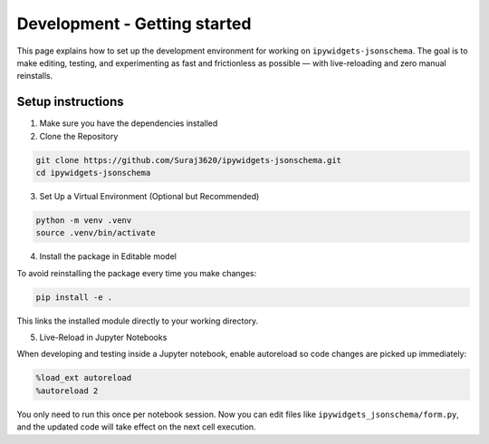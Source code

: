 Development - Getting started
=============================

This page explains how to set up the development environment for working on ``ipywidgets-jsonschema``. The goal is to make editing, testing, and experimenting as fast and frictionless as possible — with live-reloading and zero manual reinstalls.



Setup instructions
------------------
1. Make sure you have the dependencies installed

2. Clone the Repository

.. code-block:: bash

        git clone https://github.com/Suraj3620/ipywidgets-jsonschema.git
        cd ipywidgets-jsonschema

3. Set Up a Virtual Environment (Optional but Recommended)

.. code-block:: bash

        python -m venv .venv
        source .venv/bin/activate

4. Install the package in Editable model

To avoid reinstalling the package every time you make changes:

.. code-block:: bash

        pip install -e .

This links the installed module directly to your working directory.


5. Live-Reload in Jupyter Notebooks

When developing and testing inside a Jupyter notebook, enable autoreload so code changes are picked up immediately:

.. code-block:: bash

        %load_ext autoreload
        %autoreload 2

You only need to run this once per notebook session. 
Now you can edit files like ``ipywidgets_jsonschema/form.py``, and the updated code will take effect on the next cell execution.